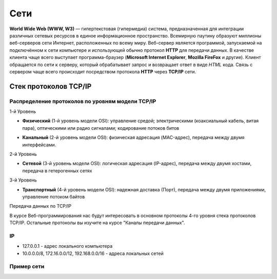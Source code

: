 Сети
====

.. seealso::

    * `Каналы передачи данных <http://book.itep.ru/1/intro1.htm>`_
    * `<http://www.slideshare.net/Technopark/web-2013-1>`_

**World Wide Web (WWW, W3)** — гипертекстовая (гипермедиа) система,
предназначенная для интеграции различных сетевых ресурсов в единое информационное
пространство. Всемирную паутину образуют миллионы веб-серверов сети Интернет,
расположенных по всему миру. Веб-сервер является программой, запускаемой на
подключённом к сети компьютере и использующей обычно
протокол **HTTP** для передачи данных.
В качестве клиента чаще всего выступает программа-браузер
(**Microsoft Internet Explorer**, **Mozilla FireFox** и другие).
Клиент обращается по сети к серверу, который обрабатывает
запрос и возвращает ответ в виде `HTML` кода. Связь с сервером чаще всего
происходит посредством протокола **HTTP** через **TCP/IP** сети.

Стек протоколов TCP/IP
----------------------

Распределение протоколов по уровням модели **TCP/IP**
~~~~~~~~~~~~~~~~~~~~~~~~~~~~~~~~~~~~~~~~~~~~~~~~~~~~~


.. raw:: html

    <table>
    <tr>
        <td style="padding: 0 15px 0 0">4</td>
        <td style="border:1px solid red;padding: 20px 10px 20px;">
            Прикладной
        </td>
        <td style="padding: 0 0 0 10px">
            HTTP, FTP, DNS, Telnet, SSH
        </td>
    </tr>
    <tr>
        <td>3</td>
        <td style="border:1px solid red;padding: 20px 10px 20px;">
            Транспортный
        </td>
        <td style="padding: 0 0 0 10px">
            TCP, UDP
        </td>
    </tr>
    <tr>
        <td>2</td>
        <td style="border:1px solid red;padding: 20px 10px 20px;">
            Сетевой
        </td>
        <td style="padding: 0 0 0 10px">
            IP, ICMP, NAT
        </td>
    </tr>
    <tr>
        <td>1</td>
        <td style="border:1px solid red;padding: 20px 10px 20px;">
            Доступа к среде
        </td>
        <td style="padding: 0 0 0 10px">
            Ethernet, IEEE 802.11 (Wi-Fi), Token Ring, E1
        </td>
    </tr>
    </table>

1-й Уровень

* **Физический** (1-й уровень модели OSI): управление средой; электрическими (коаксиальный кабель, витая пара), оптическими или радио сигналами; кодирование потоков битов

  .. image:: /_static/pathcord.jpg


* **Канальный** (2-й уровень модели OSI): физическая адресация (MAC-адрес), передача между двумя интерфейсами.

  .. image:: /_static/switch.jpg
     :width: 700px

2-й Уровень

* **Сетевой** (3-й уровень модели OSI): логическая адресация (IP-адрес), передача между двумя хостами, передача в гетерогенных сетях


  .. image:: /_static/router.png

3-й Уровень

* **Транспортный** (4-й уровень модели OSI): надежная доставка (Порт), передача между двумя приложениями, управление потоком байтов

Передача данных по TCP/IP

.. image:: /_static/TCP_IP.svg
   :width: 800px

В курсе Веб-программирования нас будут интересовать в основном протоколы 4-го
уровня стека протоколов TCP/IP. Остальные протоколы вы изучите на курсе "Каналы передачи
данных".

IP
~~

* 127.0.0.1 - адрес локального компьютера
* 10.0.0.0/8, 172.16.0.0/12, 192.168.0.0/16 - адреса локальных сетей

Пример сети
~~~~~~~~~~~

.. seealso::

   * `<https://developer.mozilla.org/en-US/Learn/How_the_Internet_works>`_

.. image:: /_static/net.gif
